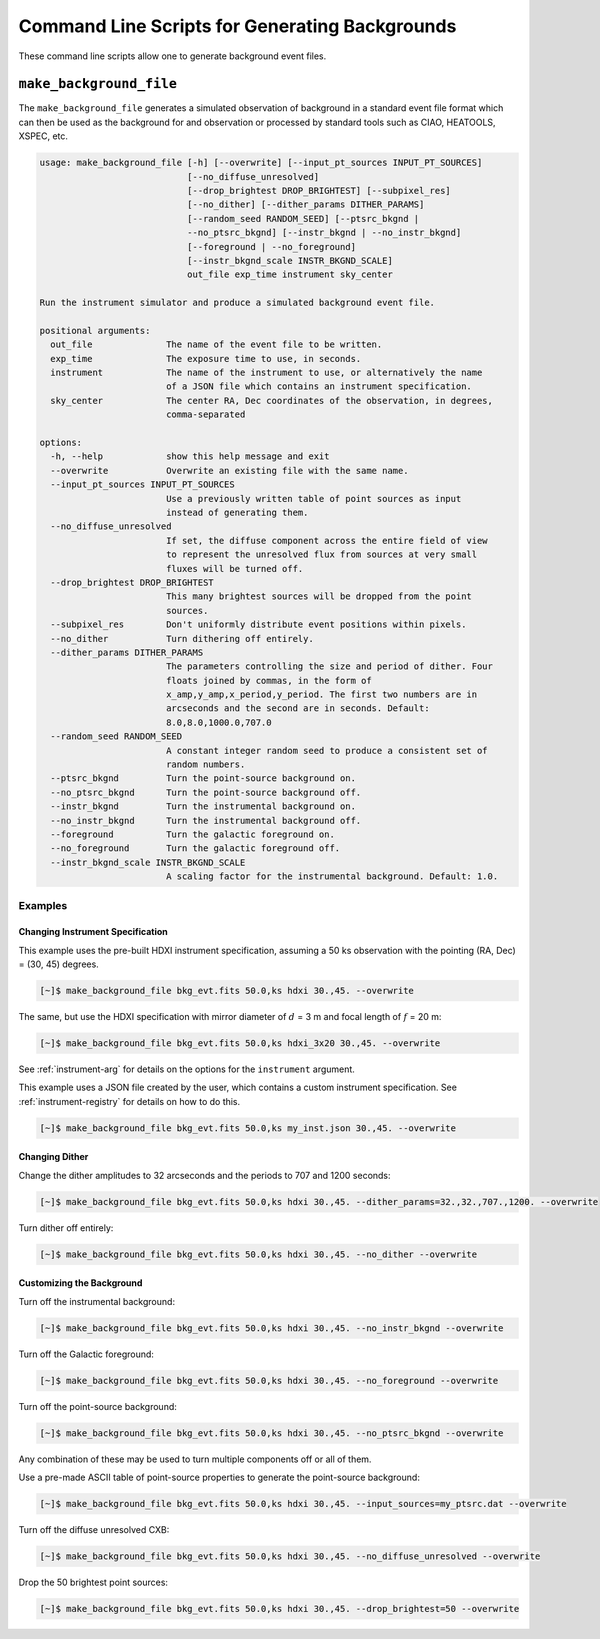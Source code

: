 .. _cmd-background:

Command Line Scripts for Generating Backgrounds
===============================================

These command line scripts allow one to generate background event files.

``make_background_file``
------------------------

The ``make_background_file`` generates a simulated observation of background
in a standard event file format which can then be used as the background for
and observation or processed by standard tools such as CIAO, HEATOOLS, XSPEC,
etc.

.. code-block:: text

    usage: make_background_file [-h] [--overwrite] [--input_pt_sources INPUT_PT_SOURCES]
                                [--no_diffuse_unresolved]
                                [--drop_brightest DROP_BRIGHTEST] [--subpixel_res]
                                [--no_dither] [--dither_params DITHER_PARAMS]
                                [--random_seed RANDOM_SEED] [--ptsrc_bkgnd |
                                --no_ptsrc_bkgnd] [--instr_bkgnd | --no_instr_bkgnd]
                                [--foreground | --no_foreground]
                                [--instr_bkgnd_scale INSTR_BKGND_SCALE]
                                out_file exp_time instrument sky_center

    Run the instrument simulator and produce a simulated background event file.

    positional arguments:
      out_file              The name of the event file to be written.
      exp_time              The exposure time to use, in seconds.
      instrument            The name of the instrument to use, or alternatively the name
                            of a JSON file which contains an instrument specification.
      sky_center            The center RA, Dec coordinates of the observation, in degrees,
                            comma-separated

    options:
      -h, --help            show this help message and exit
      --overwrite           Overwrite an existing file with the same name.
      --input_pt_sources INPUT_PT_SOURCES
                            Use a previously written table of point sources as input
                            instead of generating them.
      --no_diffuse_unresolved
                            If set, the diffuse component across the entire field of view
                            to represent the unresolved flux from sources at very small
                            fluxes will be turned off.
      --drop_brightest DROP_BRIGHTEST
                            This many brightest sources will be dropped from the point
                            sources.
      --subpixel_res        Don't uniformly distribute event positions within pixels.
      --no_dither           Turn dithering off entirely.
      --dither_params DITHER_PARAMS
                            The parameters controlling the size and period of dither. Four
                            floats joined by commas, in the form of
                            x_amp,y_amp,x_period,y_period. The first two numbers are in
                            arcseconds and the second are in seconds. Default:
                            8.0,8.0,1000.0,707.0
      --random_seed RANDOM_SEED
                            A constant integer random seed to produce a consistent set of
                            random numbers.
      --ptsrc_bkgnd         Turn the point-source background on.
      --no_ptsrc_bkgnd      Turn the point-source background off.
      --instr_bkgnd         Turn the instrumental background on.
      --no_instr_bkgnd      Turn the instrumental background off.
      --foreground          Turn the galactic foreground on.
      --no_foreground       Turn the galactic foreground off.
      --instr_bkgnd_scale INSTR_BKGND_SCALE
                            A scaling factor for the instrumental background. Default: 1.0.

Examples
++++++++

Changing Instrument Specification
~~~~~~~~~~~~~~~~~~~~~~~~~~~~~~~~~

This example uses the pre-built HDXI instrument specification, assuming a 50 ks observation
with the pointing (RA, Dec) = (30, 45) degrees.

.. code-block:: bash

    [~]$ make_background_file bkg_evt.fits 50.0,ks hdxi 30.,45. --overwrite

The same, but use the HDXI specification with mirror diameter of :math:`d` = 3 m and focal length of
:math:`f` = 20 m:

.. code-block:: bash

    [~]$ make_background_file bkg_evt.fits 50.0,ks hdxi_3x20 30.,45. --overwrite

See :ref:`instrument-arg` for details on the options for the ``instrument`` argument.

This example uses a JSON file created by the user, which contains a custom instrument specification. See
:ref:`instrument-registry` for details on how to do this.

.. code-block:: bash

    [~]$ make_background_file bkg_evt.fits 50.0,ks my_inst.json 30.,45. --overwrite

Changing Dither
~~~~~~~~~~~~~~~

Change the dither amplitudes to 32 arcseconds and the periods to 707 and 1200 seconds:

.. code-block:: bash

    [~]$ make_background_file bkg_evt.fits 50.0,ks hdxi 30.,45. --dither_params=32.,32.,707.,1200. --overwrite

Turn dither off entirely:

.. code-block:: bash

    [~]$ make_background_file bkg_evt.fits 50.0,ks hdxi 30.,45. --no_dither --overwrite

Customizing the Background
~~~~~~~~~~~~~~~~~~~~~~~~~~

Turn off the instrumental background:

.. code-block:: bash

    [~]$ make_background_file bkg_evt.fits 50.0,ks hdxi 30.,45. --no_instr_bkgnd --overwrite

Turn off the Galactic foreground:

.. code-block:: bash

    [~]$ make_background_file bkg_evt.fits 50.0,ks hdxi 30.,45. --no_foreground --overwrite

Turn off the point-source background:

.. code-block:: bash

    [~]$ make_background_file bkg_evt.fits 50.0,ks hdxi 30.,45. --no_ptsrc_bkgnd --overwrite

Any combination of these may be used to turn multiple components off or all
of them.

Use a pre-made ASCII table of point-source properties to generate the point-source background:

.. code-block:: bash

    [~]$ make_background_file bkg_evt.fits 50.0,ks hdxi 30.,45. --input_sources=my_ptsrc.dat --overwrite

Turn off the diffuse unresolved CXB:

.. code-block:: bash

    [~]$ make_background_file bkg_evt.fits 50.0,ks hdxi 30.,45. --no_diffuse_unresolved --overwrite

Drop the 50 brightest point sources:

.. code-block:: bash

    [~]$ make_background_file bkg_evt.fits 50.0,ks hdxi 30.,45. --drop_brightest=50 --overwrite
